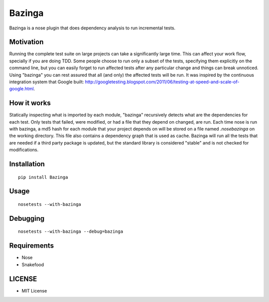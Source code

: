 =======
Bazinga
=======

Bazinga is a nose plugin that does dependency analysis to run incremental tests.

Motivation
==========

Running the complete test suite on large projects can take a significantly large time. This can affect your work flow, specially if you are doing TDD. Some people choose to run only a subset of the tests, specifying them explicitly on the command line, but you can easily forget to run affected tests after any particular change and things can break unnoticed. Using "bazinga" you can rest assured that all (and only) the affected tests will be run. It was inspired by the continuous integration system that Google built: http://googletesting.blogspot.com/2011/06/testing-at-speed-and-scale-of-google.html.

How it works
============

Statically inspecting what is imported by each module, "bazinga" recursively detects what are the dependencies for each test. Only tests that failed, were modified, or had a file that they depend on changed, are run. Each time nose is run with bazinga, a md5 hash for each module that your project depends on will be stored on a file named `.nosebazinga` on the working directory. This file also contains a dependency graph that is used as cache. Bazinga will run all the tests that are needed if a third party package is updated, but the standard library is considered "stable" and is not checked for modifications.

Installation
============

::

    pip install Bazinga


Usage
=====

::

    nosetests --with-bazinga


Debugging
=========

::

    nosetests --with-bazinga --debug=bazinga


Requirements
============

* Nose
* Snakefood

LICENSE
=======

* MIT License
